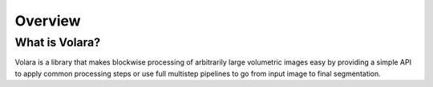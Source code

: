 .. _sec_overview:

Overview
========

What is Volara?
^^^^^^^^^^^^^^^

Volara is a library that makes blockwise processing of
arbitrarily large volumetric images easy by providing
a simple API to apply common processing steps or use
full multistep pipelines to go from input image to final
segmentation.
